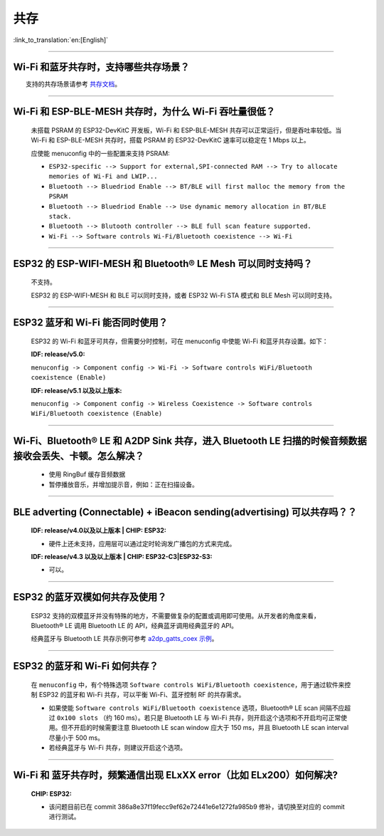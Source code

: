 共存
====

:link_to_translation:`en:[English]`

.. raw:: html

   <style>
   body {counter-reset: h2}
     h2 {counter-reset: h3}
     h2:before {counter-increment: h2; content: counter(h2) ". "}
     h3:before {counter-increment: h3; content: counter(h2) "." counter(h3) ". "}
     h2.nocount:before, h3.nocount:before, { content: ""; counter-increment: none }
   </style>

--------------

Wi-Fi 和蓝牙共存时，支持哪些共存场景？
--------------------------------------------

  支持的共存场景请参考 `共存文档 <https://docs.espressif.com/projects/esp-idf/zh_CN/latest/esp32/api-guides/coexist.html>`_。

--------------

Wi-Fi 和 ESP-BLE-MESH 共存时，为什么 Wi-Fi 吞吐量很低？
--------------------------------------------------------

  未搭载 PSRAM 的 ESP32-DevKitC 开发板，Wi-Fi 和 ESP-BLE-MESH 共存可以正常运行，但是吞吐率较低。当 Wi-Fi 和 ESP-BLE-MESH 共存时，搭载 PSRAM 的 ESP32-DevKitC 速率可以稳定在 1 Mbps 以上。

  应使能 menuconfig 中的一些配置来支持 PSRAM:

  - ``ESP32-specific --> Support for external,SPI-connected RAM --> Try to allocate memories of Wi-Fi and LWIP...``
  - ``Bluetooth --> Bluedriod Enable --> BT/BLE will first malloc the memory from the PSRAM``
  - ``Bluetooth --> Bluedriod Enable --> Use dynamic memory allocation in BT/BLE stack.``
  - ``Bluetooth --> Blutooth controller --> BLE full scan feature supported.``
  - ``Wi-Fi --> Software controls Wi-Fi/Bluetooth coexistence --> Wi-Fi``

--------------

ESP32 的 ESP-WIFI-MESH 和 Bluetooth® LE Mesh 可以同时支持吗？
------------------------------------------------------------------

  不支持。

  ESP32 的 ESP-WIFI-MESH 和 BLE 可以同时支持，或者 ESP32 Wi-Fi STA 模式和 BLE Mesh 可以同时支持。

--------------

ESP32 蓝牙和 Wi-Fi 能否同时使用？
----------------------------------------

  ESP32 的 Wi-Fi 和蓝牙可共存，但需要分时控制，可在 menuconfig 中使能 Wi-Fi 和蓝牙共存设置。如下：

  :IDF\: release/v5.0:

  ``menuconfig -> Component config -> Wi-Fi -> Software controls WiFi/Bluetooth coexistence (Enable)``

  :IDF\: release/v5.1 以及以上版本:

  ``menuconfig -> Component config -> Wireless Coexistence -> Software controls WiFi/Bluetooth coexistence (Enable)``

--------------

Wi-Fi、Bluetooth® LE 和 A2DP Sink 共存，进入 Bluetooth LE 扫描的时候音频数据接收会丢失、卡顿。怎么解决？
--------------------------------------------------------------------------------------------------------

  - 使用 RingBuf 缓存音频数据
  - 暂停播放音乐，并增加提示音，例如：正在扫描设备。

--------------

BLE adverting (Connectable) + iBeacon sending(advertising) 可以共存吗？？
--------------------------------------------------------------------------------------------------

  :IDF\: release/v4.0以及以上版本 | CHIP\: ESP32:

  - 硬件上还未支持，应用层可以通过定时轮询发广播包的方式来完成。

  :IDF\: release/v4.3 以及以上版本 | CHIP\: ESP32-C3|ESP32-S3:

  - 可以。

--------------

ESP32 的蓝牙双模如何共存及使用？
------------------------------------

  ESP32 支持的双模蓝牙并没有特殊的地方，不需要做复杂的配置或调用即可使用。从开发者的⻆度来看，Bluetooth® LE 调用 Bluetooth LE 的 API，经典蓝牙调用经典蓝牙的 API。

  经典蓝牙与 Bluetooth LE 共存示例可参考 `a2dp_gatts_coex 示例 <https://github.com/espressif/esp-idf/tree/master/examples/bluetooth/bluedroid/coex/a2dp_gatts_coex>`_。

--------------

ESP32 的蓝⽛和 Wi-Fi 如何共存？
----------------------------------

  在 ``menuconfig`` 中，有个特殊选项 ``Software controls WiFi/Bluetooth coexistence``，⽤于通过软件来控制 ESP32 的蓝⽛和 Wi-Fi 共存，可以平衡 Wi-Fi、蓝⽛控制 RF 的共存需求。

  - 如果使能 ``Software controls WiFi/Bluetooth coexistence`` 选项，Bluetooth® LE scan 间隔不应超过 ``0x100 slots`` （约 160 ms）。若只是 Bluetooth LE 与 Wi-Fi 共存，则开启这个选项和不开启均可正常使⽤。但不开启的时候需要注意 Bluetooth LE scan window 应大于 150 ms，并且 Bluetooth LE scan interval 尽量⼩于 500 ms。
  - 若经典蓝⽛与 Wi-Fi 共存，则建议开启这个选项。

---------------

Wi-Fi 和 蓝牙共存时，频繁通信出现 ELxXX error（比如 ELx200）如何解决?
--------------------------------------------------------------------------------------------------

  :CHIP\: ESP32:

  - 该问题目前已在 commit 386a8e37f19fecc9ef62e72441e6e1272fa985b9 修补，请切换至对应的 commit 进行测试。
